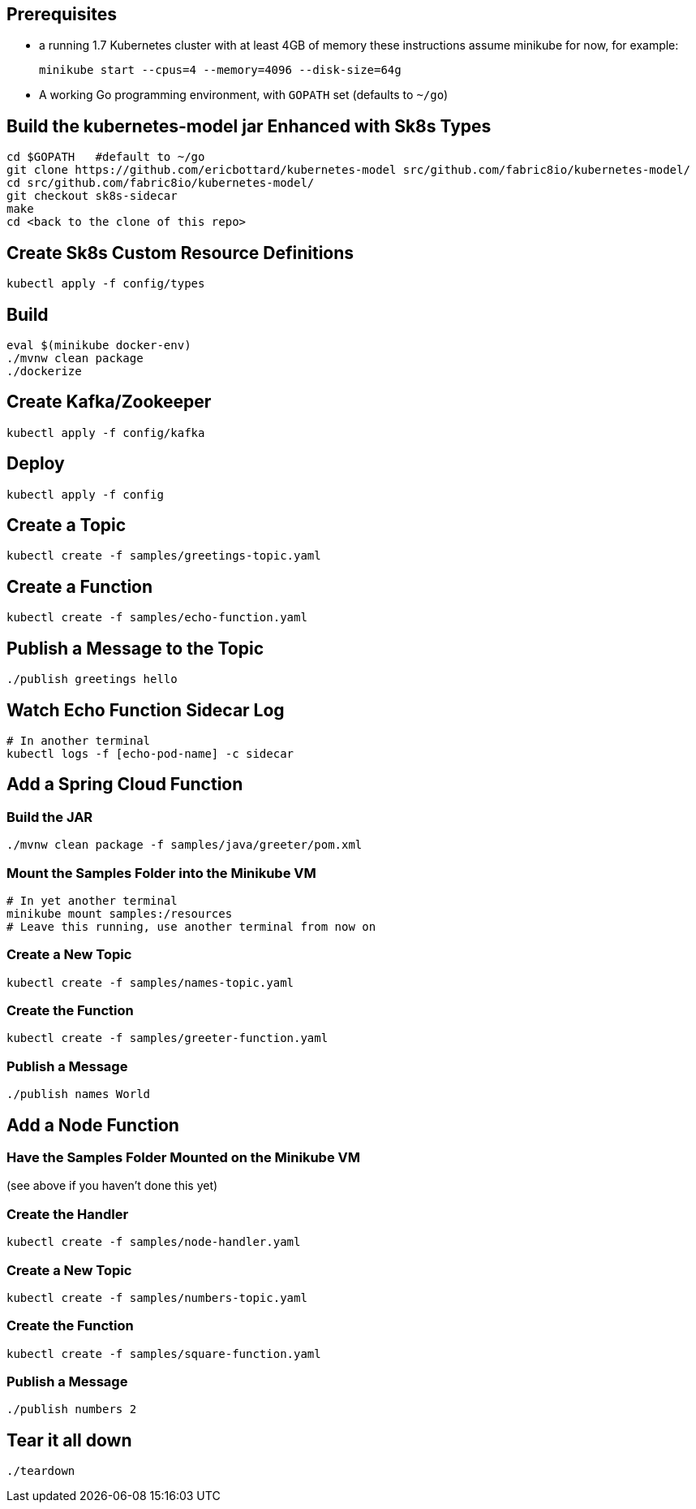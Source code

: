== Prerequisites

* a running 1.7 Kubernetes cluster with at least 4GB of memory
these instructions assume minikube for now, for example:
+
```
minikube start --cpus=4 --memory=4096 --disk-size=64g
```

* A working Go programming environment, with `GOPATH` set (defaults
to `~/go`)

== Build the kubernetes-model jar Enhanced with Sk8s Types
```
cd $GOPATH   #default to ~/go
git clone https://github.com/ericbottard/kubernetes-model src/github.com/fabric8io/kubernetes-model/
cd src/github.com/fabric8io/kubernetes-model/
git checkout sk8s-sidecar
make
cd <back to the clone of this repo>
```
== Create Sk8s Custom Resource Definitions
```
kubectl apply -f config/types
```

== Build

```
eval $(minikube docker-env)
./mvnw clean package
./dockerize
```

== Create Kafka/Zookeeper

```
kubectl apply -f config/kafka
```

== Deploy

```
kubectl apply -f config
```

== Create a Topic

```
kubectl create -f samples/greetings-topic.yaml
```

== Create a Function

```
kubectl create -f samples/echo-function.yaml
```

== Publish a Message to the Topic

```
./publish greetings hello
```

== Watch Echo Function Sidecar Log

```
# In another terminal
kubectl logs -f [echo-pod-name] -c sidecar
```

== Add a Spring Cloud Function

=== Build the JAR

```
./mvnw clean package -f samples/java/greeter/pom.xml
```

=== Mount the Samples Folder into the Minikube VM

```
# In yet another terminal
minikube mount samples:/resources
# Leave this running, use another terminal from now on
```

=== Create a New Topic

```
kubectl create -f samples/names-topic.yaml
```

=== Create the Function

```
kubectl create -f samples/greeter-function.yaml
```

=== Publish a Message

```
./publish names World
```

== Add a Node Function

=== Have the Samples Folder Mounted on the Minikube VM
(see above if you haven't done this yet)

=== Create the Handler

```
kubectl create -f samples/node-handler.yaml
```

=== Create a New Topic

```
kubectl create -f samples/numbers-topic.yaml
```

=== Create the Function

```
kubectl create -f samples/square-function.yaml
```

=== Publish a Message

```
./publish numbers 2
```

== Tear it all down

```
./teardown
```
